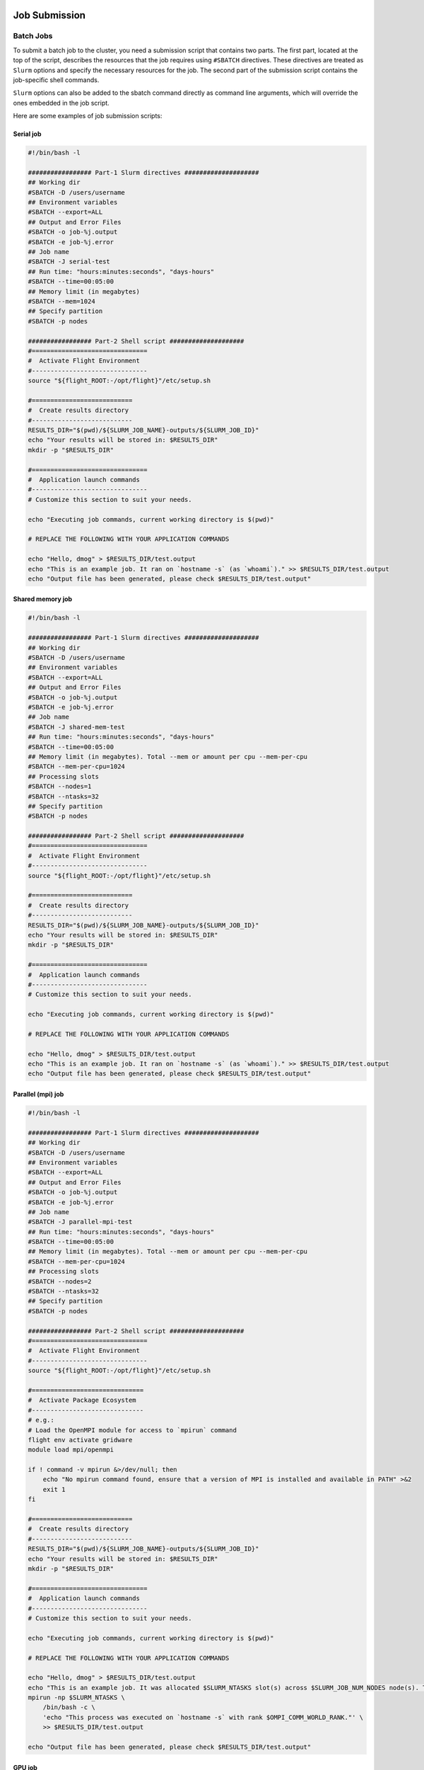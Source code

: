 Job Submission
==============

Batch Jobs
----------

To submit a batch job to the cluster, you need a submission script that contains two parts. 
The first part, located at the top of the script, describes the resources that the job requires 
using ``#SBATCH`` directives. These directives are treated as ``Slurm`` options and specify the necessary resources 
for the job. The second part of the submission script contains the job-specific shell commands.

``Slurm`` options can also be added to the sbatch command directly as command line arguments, 
which will override the ones embedded in the job script.

Here are some examples of job submission scripts:

Serial job
~~~~~~~~~~

.. code-block:: bash

   #!/bin/bash -l

   ################# Part-1 Slurm directives ####################
   ## Working dir
   #SBATCH -D /users/username
   ## Environment variables
   #SBATCH --export=ALL
   ## Output and Error Files
   #SBATCH -o job-%j.output
   #SBATCH -e job-%j.error
   ## Job name
   #SBATCH -J serial-test
   ## Run time: "hours:minutes:seconds", "days-hours"
   #SBATCH --time=00:05:00
   ## Memory limit (in megabytes)
   #SBATCH --mem=1024
   ## Specify partition
   #SBATCH -p nodes

   ################# Part-2 Shell script ####################
   #===============================
   #  Activate Flight Environment
   #-------------------------------
   source "${flight_ROOT:-/opt/flight}"/etc/setup.sh

   #===========================
   #  Create results directory
   #---------------------------
   RESULTS_DIR="$(pwd)/${SLURM_JOB_NAME}-outputs/${SLURM_JOB_ID}"
   echo "Your results will be stored in: $RESULTS_DIR"
   mkdir -p "$RESULTS_DIR"
   
   #===============================
   #  Application launch commands
   #-------------------------------
   # Customize this section to suit your needs.
   
   echo "Executing job commands, current working directory is $(pwd)"
   
   # REPLACE THE FOLLOWING WITH YOUR APPLICATION COMMANDS

   echo "Hello, dmog" > $RESULTS_DIR/test.output
   echo "This is an example job. It ran on `hostname -s` (as `whoami`)." >> $RESULTS_DIR/test.output
   echo "Output file has been generated, please check $RESULTS_DIR/test.output"

Shared memory job
~~~~~~~~~~~~~~~~~

.. code-block:: bash

   #!/bin/bash -l
   
   ################# Part-1 Slurm directives ####################
   ## Working dir
   #SBATCH -D /users/username
   ## Environment variables
   #SBATCH --export=ALL
   ## Output and Error Files
   #SBATCH -o job-%j.output
   #SBATCH -e job-%j.error
   ## Job name
   #SBATCH -J shared-mem-test
   ## Run time: "hours:minutes:seconds", "days-hours"
   #SBATCH --time=00:05:00
   ## Memory limit (in megabytes). Total --mem or amount per cpu --mem-per-cpu
   #SBATCH --mem-per-cpu=1024
   ## Processing slots
   #SBATCH --nodes=1
   #SBATCH --ntasks=32
   ## Specify partition
   #SBATCH -p nodes
   
   ################# Part-2 Shell script ####################
   #===============================
   #  Activate Flight Environment
   #-------------------------------
   source "${flight_ROOT:-/opt/flight}"/etc/setup.sh
   
   #===========================
   #  Create results directory
   #---------------------------
   RESULTS_DIR="$(pwd)/${SLURM_JOB_NAME}-outputs/${SLURM_JOB_ID}"
   echo "Your results will be stored in: $RESULTS_DIR"
   mkdir -p "$RESULTS_DIR"
   
   #===============================
   #  Application launch commands
   #-------------------------------
   # Customize this section to suit your needs.
   
   echo "Executing job commands, current working directory is $(pwd)"
   
   # REPLACE THE FOLLOWING WITH YOUR APPLICATION COMMANDS
   
   echo "Hello, dmog" > $RESULTS_DIR/test.output
   echo "This is an example job. It ran on `hostname -s` (as `whoami`)." >> $RESULTS_DIR/test.output
   echo "Output file has been generated, please check $RESULTS_DIR/test.output"

Parallel (mpi) job
~~~~~~~~~~~~~~~~~~

.. code-block:: bash

   #!/bin/bash -l
   
   ################# Part-1 Slurm directives ####################
   ## Working dir
   #SBATCH -D /users/username
   ## Environment variables
   #SBATCH --export=ALL
   ## Output and Error Files
   #SBATCH -o job-%j.output
   #SBATCH -e job-%j.error
   ## Job name
   #SBATCH -J parallel-mpi-test
   ## Run time: "hours:minutes:seconds", "days-hours"
   #SBATCH --time=00:05:00
   ## Memory limit (in megabytes). Total --mem or amount per cpu --mem-per-cpu
   #SBATCH --mem-per-cpu=1024
   ## Processing slots
   #SBATCH --nodes=2
   #SBATCH --ntasks=32
   ## Specify partition
   #SBATCH -p nodes
   
   ################# Part-2 Shell script ####################
   #===============================
   #  Activate Flight Environment
   #-------------------------------
   source "${flight_ROOT:-/opt/flight}"/etc/setup.sh
   
   #==============================
   #  Activate Package Ecosystem
   #------------------------------
   # e.g.:
   # Load the OpenMPI module for access to `mpirun` command
   flight env activate gridware
   module load mpi/openmpi
   
   if ! command -v mpirun &>/dev/null; then
       echo "No mpirun command found, ensure that a version of MPI is installed and available in PATH" >&2
       exit 1  
   fi
   
   #===========================
   #  Create results directory
   #---------------------------
   RESULTS_DIR="$(pwd)/${SLURM_JOB_NAME}-outputs/${SLURM_JOB_ID}"
   echo "Your results will be stored in: $RESULTS_DIR"
   mkdir -p "$RESULTS_DIR"
   
   #===============================
   #  Application launch commands
   #-------------------------------
   # Customize this section to suit your needs.
   
   echo "Executing job commands, current working directory is $(pwd)"
   
   # REPLACE THE FOLLOWING WITH YOUR APPLICATION COMMANDS

   echo "Hello, dmog" > $RESULTS_DIR/test.output
   echo "This is an example job. It was allocated $SLURM_NTASKS slot(s) across $SLURM_JOB_NUM_NODES node(s). The master process ran on `hostname -s` (as `whoami`)." >>    $RESULTS_DIR/test.output
   mpirun -np $SLURM_NTASKS \
       /bin/bash -c \
       'echo "This process was executed on `hostname -s` with rank $OMPI_COMM_WORLD_RANK."' \
       >> $RESULTS_DIR/test.output
   
   echo "Output file has been generated, please check $RESULTS_DIR/test.output"

GPU job
~~~~~~~

.. code-block:: bash

   #!/bin/bash -l

   ################# Part-1 Slurm directives ####################
   ## Working dir
   #SBATCH -D /users/username
   ## Environment variables
   #SBATCH --export=ALL
   ## Output and Error Files
   #SBATCH -o job-%j.output
   #SBATCH -e job-%j.error
   ## Job name
   #SBATCH -J gpu-test
   ## Run time: "hours:minutes:seconds", "days-hours"
   #SBATCH --time=00:05:00
   ## Memory limit (in megabytes). Total --mem or amount per cpu --mem-per-cpu
   #SBATCH --mem-per-cpu=1024
   ## GPU requirements
   #SBATCH --gres gpu:1
   ## Specify partition
   #SBATCH -p gpu
   
   ################# Part-2 Shell script ####################
   #===============================
   #  Activate Flight Environment
   #-------------------------------
   source "${flight_ROOT:-/opt/flight}"/etc/setup.sh
   
   #==============================
   #  Activate Package Ecosystem
   #------------------------------
   # e.g.:
   # Load the OpenMPI module for access to `mpirun` command
   flight env activate gridware
   module load mpi/openmpi
   
   if ! command -v mpirun &>/dev/null; then
       echo "No mpirun command found, ensure that a version of MPI is installed and available in PATH" >&2
       exit 1
   fi
      
   #===========================
   #  Create results directory
   #---------------------------
   RESULTS_DIR="$(pwd)/${SLURM_JOB_NAME}-outputs/${SLURM_JOB_ID}"
   echo "Your results will be stored in: $RESULTS_DIR"
   mkdir -p "$RESULTS_DIR"
   
   #===============================
   #  Application launch commands
   #-------------------------------
   # Customize this section to suit your needs.
   
   echo "Executing job commands, current working directory is $(pwd)"
   
   # REPLACE THE FOLLOWING WITH YOUR APPLICATION COMMANDS
   
   echo "Hello, dmog" > $RESULTS_DIR/test.output
   echo "This is an example job. It ran on `hostname -s` (as `whoami`)." >> $RESULTS_DIR/test.output
   echo "I was allocated the following GPU devices: $CUDA_VISIBLE_DEVICES" >> $RESULTS_DIR/test.output
   echo "Output file has been generated, please check $RESULTS_DIR/test.output"
   
Interactive Jobs
================

When debugging or developing code, interactive testing is often necessary. However, running interactive jobs 
directly on the login node can cause overloading. It is recommended to run interactive jobs on the compute nodes 
instead. This allows you to debug your code in the same environment that it will run in. 

Resource allocation for interactive jobs is done through the command line.

To start an interactive session on CPU node:

.. code-block:: bash
 
   srun --nodes=1 --ntasks-per-node=32 --mem=1024 --time=00:05:00 --partition=nodes --pty /usr/bin/bash 
   
On a GPU enabled node, the command is very similar:

.. code-block:: bash

   srun --nodes=1 --ntasks-per-node=32 --mem=1024 --time=00:05:00 --partition=gpu --gres=gpu:1 --pty /usr/bin/bash 

Making dynamic jobs scripts
===========================

``Slurm`` provides several environment variables at runtime that can be used to create more dynamic submission scripts. 
These variables can be used to specify the job name, set the number of nodes or tasks, and much more. 
Here are some of the main environment variables that Slurm creates at runtime:

* ``SLURM_JOB_NAME``: The name of the job
* ``SLURM_JOB_ID``: The job ID number
* ``SLURM_JOB_CPUS_PER_NODE``: The number of CPUs per node
* ``SLURM_JOB_NODELIST``: The list of nodes allocated to the job
* ``SLURM_ARRAY_TASK_ID``: The index of the job within an array job

In addition, ``Slurm`` also supports using format characters in submission scripts to define directives. 
These format characters can be used to dynamically specify options such as the output file name or the number 
of nodes to use. Here are some of the most common format characters:

*	``%j``: Job ID
*	``%N``: Node name
*	``%u``: User name
*	``%a``: Array job ID
*	``%A``: Array job ID range

By using these environment variables and format characters, you can create more dynamic and flexible submission scripts 
that can adapt to different job requirements. For example, you can use the ``%j`` format character to dynamically specify
the output file name based on the job ID, or use the ``SLURM_JOB_CPUS_PER_NODE`` variable to dynamically set the number of CPUs to use.


